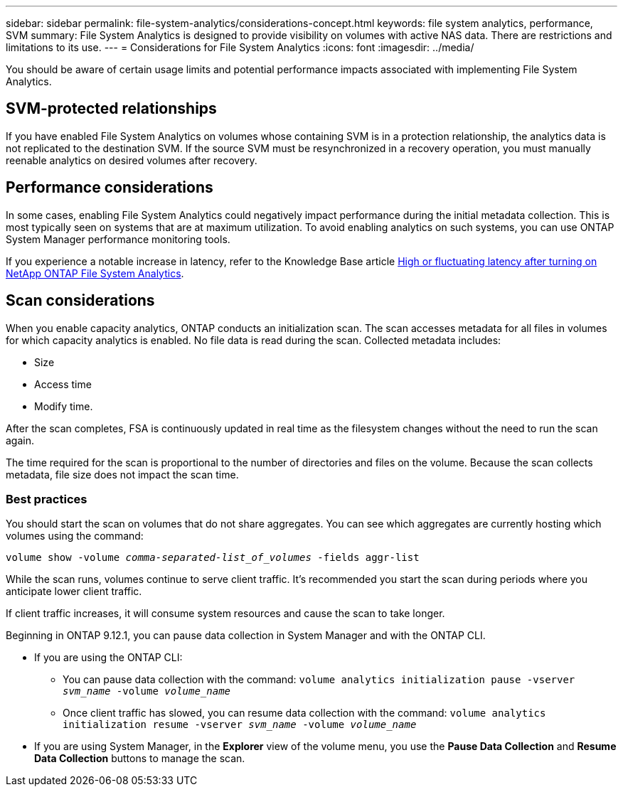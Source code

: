 ---
sidebar: sidebar
permalink: file-system-analytics/considerations-concept.html
keywords: file system analytics, performance, SVM 
summary: File System Analytics is designed to provide visibility on volumes with active NAS data. There are restrictions and limitations to its use. 
---
= Considerations for File System Analytics
:icons: font
:imagesdir: ../media/

[.lead]
You should be aware of certain usage limits and potential performance impacts associated with implementing File System Analytics.

== SVM-protected relationships

If you have enabled File System Analytics on volumes whose containing SVM is in a protection relationship, the analytics data is not replicated to the destination SVM. If the source SVM must be resynchronized in a recovery operation, you must manually reenable analytics on desired volumes after recovery.

== Performance considerations

In some cases, enabling File System Analytics could negatively impact performance during the initial metadata collection. This is most typically seen on systems that are at maximum utilization. To avoid enabling analytics on such systems, you can use ONTAP System Manager performance monitoring tools.

If you experience a notable increase in latency, refer to the Knowledge Base article link:https://kb.netapp.com/Advice_and_Troubleshooting/Data_Storage_Software/ONTAP_OS/High_or_fluctuating_latency_after_turning_on_NetApp_ONTAP_File_System_Analytics[High or fluctuating latency after turning on NetApp ONTAP File System Analytics^].

== Scan considerations

When you enable capacity analytics, ONTAP conducts an initialization scan. The scan accesses metadata for all files in volumes for which capacity analytics is enabled. No file data is read during the scan. Collected metadata includes:

* Size
* Access time
* Modify time.

After the scan completes, FSA is continuously updated in real time as the filesystem changes without the need to run the scan again. 

The time required for the scan is proportional to the number of directories and files on the volume. Because the scan collects metadata, file size does not impact the scan time. 

=== Best practices

You should start the scan on volumes that do not share aggregates. You can see which aggregates are currently hosting which volumes using the command:

`volume show -volume _comma-separated-list_of_volumes_ -fields aggr-list`

While the scan runs, volumes continue to serve client traffic. It's recommended you start the scan during periods where you anticipate lower client traffic. 

If client traffic increases, it will consume system resources and cause the scan to take longer. 

Beginning in ONTAP 9.12.1, you can pause data collection in System Manager and with the ONTAP CLI. 

* If you are using the ONTAP CLI:
** You can pause data collection with the command: `volume analytics initialization pause -vserver _svm_name_ -volume _volume_name_`
** Once client traffic has slowed, you can resume data collection with the command: `volume analytics initialization resume -vserver _svm_name_ -volume _volume_name_`
* If you are using System Manager, in the *Explorer* view of the volume menu, you use the *Pause Data Collection* and *Resume Data Collection* buttons to manage the scan. 


// 31 march 2023, ontapdoc-974 (pending TR link)
// created 7 December 2021 from FSA overview
// 25 april 2022, BURT 1413512
// 2022 september 6, ontap-issues-346